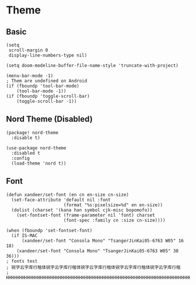 * Theme
** Basic
#+BEGIN_SRC elisp
(setq
 scroll-margin 0
 display-line-numbers-type nil)

(setq doom-modeline-buffer-file-name-style 'truncate-with-project)

(menu-bar-mode -1)
; Them are undefined on Android
(if (fboundp 'tool-bar-mode)
    (tool-bar-mode -1))
(if (fboundp 'toggle-scroll-bar)
    (toggle-scroll-bar -1))
#+END_SRC
** Nord Theme (Disabled)
#+header: :tangle (concat (file-name-directory (buffer-file-name)) "packages.el")
#+BEGIN_SRC elisp
(package! nord-theme
  :disable t)
#+END_SRC

#+BEGIN_SRC elisp
(use-package nord-theme
  :disabled t
  :config
  (load-theme 'nord t))
#+END_SRC
** Font
#+BEGIN_SRC elisp
(defun xandeer/set-font (en cn en-size cn-size)
  (set-face-attribute 'default nil :font
                      (format "%s:pixelsize=%d" en en-size))
  (dolist (charset '(kana han symbol cjk-misc bopomofo))
    (set-fontset-font (frame-parameter nil 'font) charset
                      (font-spec :family cn :size cn-size))))

(when (fboundp 'set-fontset-font)
  (if IS-MAC
      (xandeer/set-font "Consola Mono" "TsangerJinKai05-6763 W05" 16 18)
    (xandeer/set-font "Consola Mono" "TsangerJinKai05-6763 W05" 30 36)))
; fonts test
; 锐字云字库行楷体锐字云字库行楷体锐字云字库行楷体锐字云字库行楷体锐字云字库行楷
; HHHHHHHHHHHHHHHHHHHHHHHHHHHHHHHHHHHHHHHHHHHHHHHHHHHHHHHHHHHHHHHHHHHHHHHHHHHHHH
#+END_SRC
